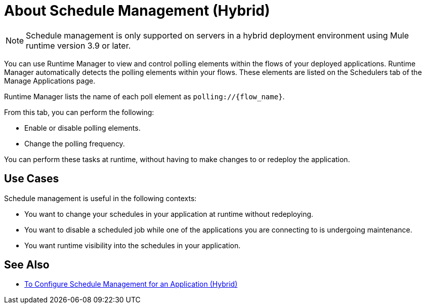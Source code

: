= About Schedule Management (Hybrid)

[NOTE]
Schedule management is only supported on servers in a hybrid deployment environment using Mule runtime version 3.9 or later.

You can use Runtime Manager to view and control polling elements within the flows of your deployed applications. Runtime Manager automatically detects the polling elements within your flows. These elements are listed on the Schedulers tab of the Manage Applications page.

Runtime Manager lists the name of each poll element as `polling://{flow_name}`.

From this tab, you can perform the following:

* Enable or disable polling elements.
* Change the polling frequency.

You can perform these tasks at runtime, without having to make changes to or redeploy the application.

== Use Cases

Schedule management is useful in the following contexts:

* You want to change your schedules in your application at runtime without redeploying.
* You want to disable a scheduled job while one of the applications you are connecting to is undergoing maintenance.
* You want runtime visibility into the schedules in your application.


== See Also

* link:/runtime-manager/hybrid-schedule-mgmt-config[To Configure Schedule Management for an Application (Hybrid)]